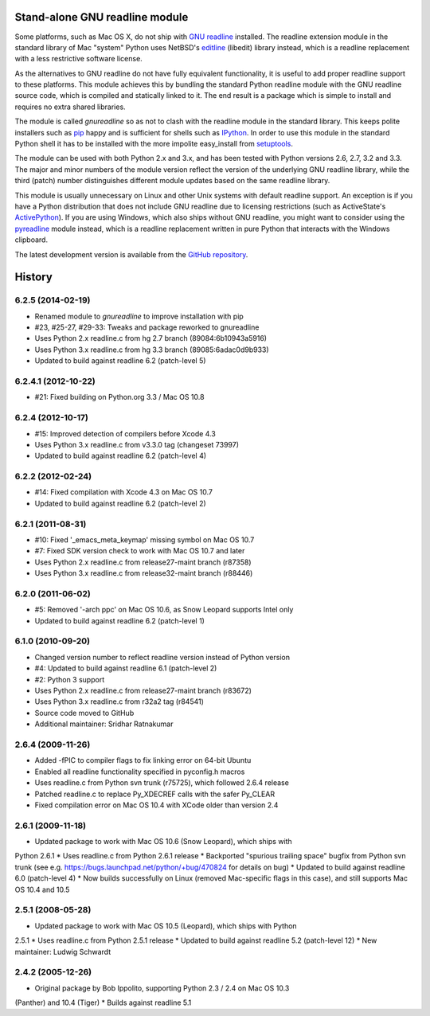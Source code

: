 Stand-alone GNU readline module
===============================

Some platforms, such as Mac OS X, do not ship with `GNU readline`_ installed.
The readline extension module in the standard library of Mac "system" Python
uses NetBSD's `editline`_ (libedit) library instead, which is a readline
replacement with a less restrictive software license.

As the alternatives to GNU readline do not have fully equivalent functionality,
it is useful to add proper readline support to these platforms. This module
achieves this by bundling the standard Python readline module with the GNU
readline source code, which is compiled and statically linked to it. The end
result is a package which is simple to install and requires no extra shared
libraries.

The module is called *gnureadline* so as not to clash with the readline module
in the standard library. This keeps polite installers such as `pip`_ happy and
is sufficient for shells such as `IPython`_. In order to use this module in
the standard Python shell it has to be installed with the more impolite
easy_install from `setuptools`_.

The module can be used with both Python 2.x and 3.x, and has been tested with
Python versions 2.6, 2.7, 3.2 and 3.3. The major and minor numbers of the module
version reflect the version of the underlying GNU readline library, while the
third (patch) number distinguishes different module updates based on the same
readline library.

This module is usually unnecessary on Linux and other Unix systems with default
readline support. An exception is if you have a Python distribution that does
not include GNU readline due to licensing restrictions (such as ActiveState's
`ActivePython`_). If you are using Windows, which also ships without GNU
readline, you might want to consider using the `pyreadline`_ module instead,
which is a readline replacement written in pure Python that interacts with the
Windows clipboard.

The latest development version is available from the `GitHub repository`_.

.. _GNU readline: http://www.gnu.org/software/readline/
.. _editline: http://www.thrysoee.dk/editline/
.. _pip: http://www.pip-installer.org/
.. _IPython: http://ipython.org/
.. _setuptools: https://pypi.python.org/pypi/setuptools
.. _ActivePython: http://community.activestate.com/faq/why-doesnt-activepython-u
.. _pyreadline: http://pypi.python.org/pypi/pyreadline
.. _GitHub repository: http://github.com/ludwigschwardt/python-gnureadline


History
=======

6.2.5 (2014-02-19)
------------------

* Renamed module to *gnureadline* to improve installation with pip
* #23, #25-27, #29-33: Tweaks and package reworked to gnureadline
* Uses Python 2.x readline.c from hg 2.7 branch (89084:6b10943a5916)
* Uses Python 3.x readline.c from hg 3.3 branch (89085:6adac0d9b933)
* Updated to build against readline 6.2 (patch-level 5)

6.2.4.1 (2012-10-22)
--------------------

* #21: Fixed building on Python.org 3.3 / Mac OS 10.8

6.2.4 (2012-10-17)
------------------

* #15: Improved detection of compilers before Xcode 4.3
* Uses Python 3.x readline.c from v3.3.0 tag (changeset 73997)
* Updated to build against readline 6.2 (patch-level 4)

6.2.2 (2012-02-24)
------------------

* #14: Fixed compilation with Xcode 4.3 on Mac OS 10.7
* Updated to build against readline 6.2 (patch-level 2)

6.2.1 (2011-08-31)
------------------

* #10: Fixed '_emacs_meta_keymap' missing symbol on Mac OS 10.7
* #7: Fixed SDK version check to work with Mac OS 10.7 and later
* Uses Python 2.x readline.c from release27-maint branch (r87358)
* Uses Python 3.x readline.c from release32-maint branch (r88446)

6.2.0 (2011-06-02)
------------------

* #5: Removed '-arch ppc' on Mac OS 10.6, as Snow Leopard supports Intel only
* Updated to build against readline 6.2 (patch-level 1)

6.1.0 (2010-09-20)
------------------

* Changed version number to reflect readline version instead of Python version
* #4: Updated to build against readline 6.1 (patch-level 2)
* #2: Python 3 support
* Uses Python 2.x readline.c from release27-maint branch (r83672)
* Uses Python 3.x readline.c from r32a2 tag (r84541)
* Source code moved to GitHub
* Additional maintainer: Sridhar Ratnakumar

2.6.4 (2009-11-26)
------------------

* Added -fPIC to compiler flags to fix linking error on 64-bit Ubuntu
* Enabled all readline functionality specified in pyconfig.h macros
* Uses readline.c from Python svn trunk (r75725), which followed 2.6.4 release
* Patched readline.c to replace Py_XDECREF calls with the safer Py_CLEAR
* Fixed compilation error on Mac OS 10.4 with XCode older than version 2.4

2.6.1 (2009-11-18)
------------------

* Updated package to work with Mac OS 10.6 (Snow Leopard), which ships with
Python 2.6.1
* Uses readline.c from Python 2.6.1 release
* Backported "spurious trailing space" bugfix from Python svn trunk (see e.g.
https://bugs.launchpad.net/python/+bug/470824 for details on bug)
* Updated to build against readline 6.0 (patch-level 4)
* Now builds successfully on Linux (removed Mac-specific flags in this case),
and still supports Mac OS 10.4 and 10.5

2.5.1 (2008-05-28)
------------------

* Updated package to work with Mac OS 10.5 (Leopard), which ships with Python
2.5.1
* Uses readline.c from Python 2.5.1 release
* Updated to build against readline 5.2 (patch-level 12)
* New maintainer: Ludwig Schwardt

2.4.2 (2005-12-26)
------------------

* Original package by Bob Ippolito, supporting Python 2.3 / 2.4 on Mac OS 10.3
(Panther) and 10.4 (Tiger)
* Builds against readline 5.1


